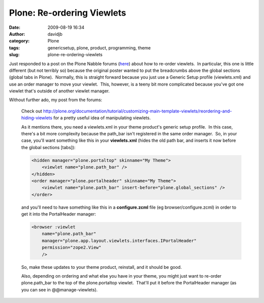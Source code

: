Plone: Re-ordering Viewlets
###########################
:date: 2009-08-19 16:34
:author: davidjb
:category: Plone
:tags: genericsetup, plone, product, programming, theme
:slug: plone-re-ordering-viewlets

Just responded to a post on the Plone Nabble forums (`here`_) about how
to re-order viewlets.  In particular, this one is little different (but
not terribly so) because the original poster wanted to put the
breadcrumbs above the global sections (global tabs in Plone).  Normally,
this is straight forward because you just use a Generic Setup profile
(viewlets.xml) and use an order manager to move your viewlet.  This,
however, is a teeny bit more complicated because you've got one viewlet
that's outside of another viewlet manager.

Without further ado, my post from the forums:

    Check out
    `http://plone.org/documentation/tutorial/customizing-main-template-viewlets/reordering-and-hiding-viewlets`_
    for a pretty useful idea of manipulating viewlets.

    As it mentions there, you need a viewlets.xml in your theme
    product's generic setup profile.  In this case, there's a bit more
    complexity because the path\_bar isn't registered in the same order
    manager.  So, in your case, you'll want something like this in your
    **viewlets.xml** (hides the old path bar, and inserts it now before
    the global sections [tabs]):

    .. code:: xml

        <hidden manager="plone.portaltop" skinname="My Theme">
            <viewlet name="plone.path_bar" />
        </hidden>
        <order manager="plone.portalheader" skinname="My Theme">
            <viewlet name="plone.path_bar" insert-before="plone.global_sections" />
        </order>

    and you'll need to have something like this in a **configure.zcml**
    file (eg browser/configure.zcml) in order to get it into the
    PortalHeader manager:

    .. code:: xml

        <browser :viewlet
            name="plone.path_bar"
            manager="plone.app.layout.viewlets.interfaces.IPortalHeader"
            permission="zope2.View"
            />

    So, make these updates to your theme product, reinstall, and it
    should be good.

    Also, depending on ordering and what else you have in your theme,
    you might just want to re-order plone.path\_bar to the top of the
    plone.portaltop viewlet.  That'll put it before the PortalHeader
    manager (as you can see in @@manage-viewlets).

.. _here: http://n2.nabble.com/reordering-portal-globalnav--tp3470440p3470440.html
.. _`http://plone.org/documentation/tutorial/customizing-main-template-viewlets/reordering-and-hiding-viewlets`: http://plone.org/documentation/tutorial/customizing-main-template-viewlets/reordering-and-hiding-viewlets
